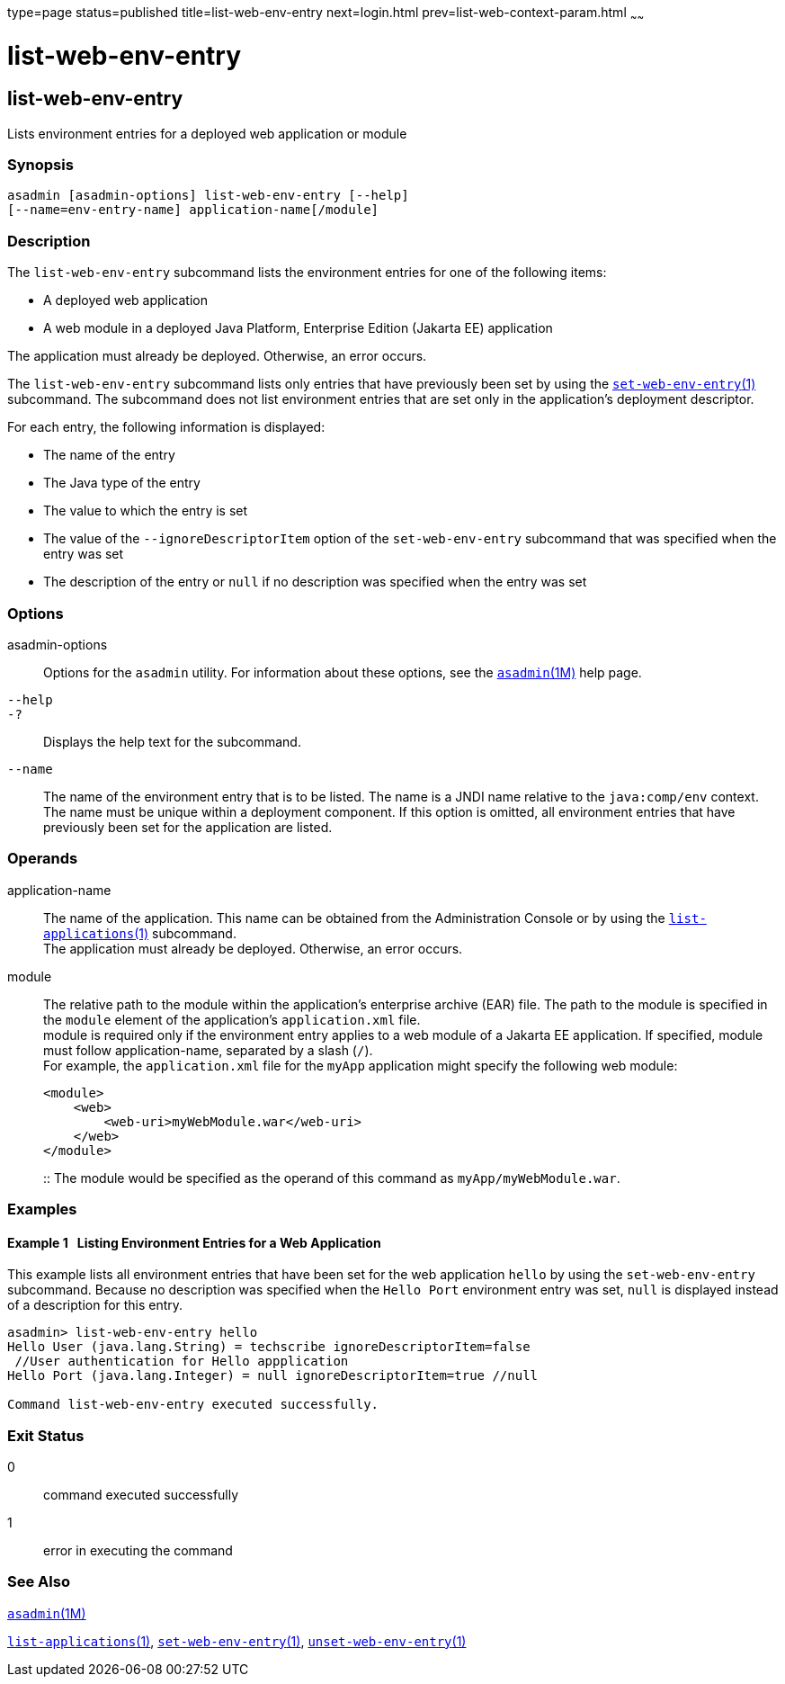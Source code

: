type=page
status=published
title=list-web-env-entry
next=login.html
prev=list-web-context-param.html
~~~~~~

= list-web-env-entry

[[list-web-env-entry-1]][[GSRFM00209]][[list-web-env-entry]]

== list-web-env-entry

Lists environment entries for a deployed web application or module

[[sthref1866]]

=== Synopsis

[source]
----
asadmin [asadmin-options] list-web-env-entry [--help]
[--name=env-entry-name] application-name[/module]
----

[[sthref1867]]

=== Description

The `list-web-env-entry` subcommand lists the environment entries for
one of the following items:

* A deployed web application
* A web module in a deployed Java Platform, Enterprise Edition (Jakarta EE)
application

The application must already be deployed. Otherwise, an error occurs.

The `list-web-env-entry` subcommand lists only entries that have
previously been set by using the
link:set-web-env-entry.html#set-web-env-entry-1[`set-web-env-entry`(1)]
subcommand. The subcommand does not list environment entries that are
set only in the application's deployment descriptor.

For each entry, the following information is displayed:

* The name of the entry
* The Java type of the entry
* The value to which the entry is set
* The value of the `--ignoreDescriptorItem` option of the
  `set-web-env-entry` subcommand that was specified when the entry was set
* The description of the entry or `null` if no description was specified
  when the entry was set

[[sthref1868]]

=== Options

asadmin-options::
  Options for the `asadmin` utility. For information about these
  options, see the link:asadmin.html#asadmin-1m[`asadmin`(1M)] help page.
`--help`::
`-?`::
  Displays the help text for the subcommand.
`--name`::
  The name of the environment entry that is to be listed. The name is a
  JNDI name relative to the `java:comp/env` context. The name must be
  unique within a deployment component. If this option is omitted, all
  environment entries that have previously been set for the application
  are listed.

[[sthref1869]]

=== Operands

application-name::
  The name of the application. This name can be obtained from the
  Administration Console or by using the
  link:list-applications.html#list-applications-1[`list-applications`(1)] subcommand. +
  The application must already be deployed. Otherwise, an error occurs.
module::
  The relative path to the module within the application's enterprise
  archive (EAR) file. The path to the module is specified in the
  `module` element of the application's `application.xml` file. +
  module is required only if the environment entry applies to a web
  module of a Jakarta EE application. If specified, module must follow
  application-name, separated by a slash (`/`). +
  For example, the `application.xml` file for the `myApp` application
  might specify the following web module:
+
[source,xml]
----
<module>
    <web>
        <web-uri>myWebModule.war</web-uri>
    </web>
</module>
----
::
  The module would be specified as the operand of this command as
  `myApp/myWebModule.war`.

[[sthref1870]]

=== Examples

[[GSRFM719]][[sthref1871]]

==== Example 1   Listing Environment Entries for a Web Application

This example lists all environment entries that have been set for the
web application `hello` by using the `set-web-env-entry` subcommand.
Because no description was specified when the `Hello Port` environment
entry was set, `null` is displayed instead of a description for this
entry.

[source]
----
asadmin> list-web-env-entry hello
Hello User (java.lang.String) = techscribe ignoreDescriptorItem=false
 //User authentication for Hello appplication
Hello Port (java.lang.Integer) = null ignoreDescriptorItem=true //null

Command list-web-env-entry executed successfully.
----

[[sthref1872]]

=== Exit Status

0::
  command executed successfully
1::
  error in executing the command

[[sthref1873]]

=== See Also

link:asadmin.html#asadmin-1m[`asadmin`(1M)]

link:list-applications.html#list-applications-1[`list-applications`(1)],
link:set-web-env-entry.html#set-web-env-entry-1[`set-web-env-entry`(1)],
link:unset-web-env-entry.html#unset-web-env-entry-1[`unset-web-env-entry`(1)]


